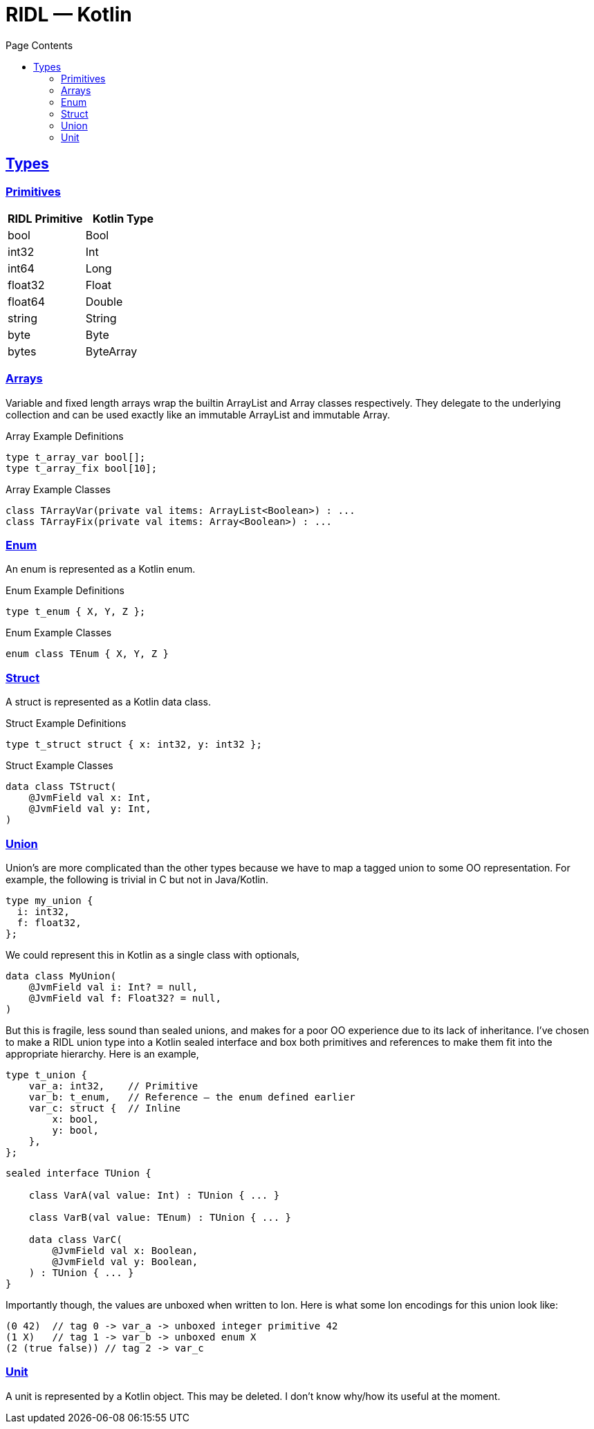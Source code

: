 = RIDL — Kotlin
:toc: left
:toc-title: Page Contents
:sectlinks:
:table-caption!:

== Types

=== Primitives

|===
| RIDL Primitive | Kotlin Type

| bool | Bool
| int32 | Int
| int64 | Long
| float32 | Float
| float64 | Double
| string | String
| byte | Byte
| bytes | ByteArray
|===

=== Arrays

Variable and fixed length arrays wrap the builtin ArrayList and Array classes respectively. They delegate to the underlying collection and can be used exactly like an immutable ArrayList and immutable Array.

.Array Example Definitions
[source,ridl]
----
type t_array_var bool[];
type t_array_fix bool[10];
----

.Array Example Classes
[source,kotlin]
----
class TArrayVar(private val items: ArrayList<Boolean>) : ...
class TArrayFix(private val items: Array<Boolean>) : ...
----

=== Enum

An enum is represented as a Kotlin enum.

.Enum Example Definitions
[source,ridl]
----
type t_enum { X, Y, Z };
----

.Enum Example Classes
[source,kotlin]
----
enum class TEnum { X, Y, Z }
----

=== Struct

A struct is represented as a Kotlin data class.

.Struct Example Definitions
[source,ridl]
----
type t_struct struct { x: int32, y: int32 };
----

.Struct Example Classes
[source,kotlin]
----
data class TStruct(
    @JvmField val x: Int,
    @JvmField val y: Int,
)
----

=== Union

Union's are more complicated than the other types because we have to map a tagged union to some OO representation. For example, the following is trivial in C but not in Java/Kotlin.

[source,ridl]
----
type my_union {
  i: int32,
  f: float32,
};
----

We could represent this in Kotlin as a single class with optionals,

[source,ridl]
----
data class MyUnion(
    @JvmField val i: Int? = null,
    @JvmField val f: Float32? = null,
)
----

But this is fragile, less sound than sealed unions, and makes for a poor OO experience due to its lack of inheritance. I've chosen to make a RIDL union type into a Kotlin sealed interface and box both primitives and references to make them fit into the appropriate hierarchy. Here is an example,

[source,ridl]
----
type t_union {
    var_a: int32,    // Primitive
    var_b: t_enum,   // Reference — the enum defined earlier
    var_c: struct {  // Inline
        x: bool,
        y: bool,
    },
};
----

[source,kotlin]
----
sealed interface TUnion {

    class VarA(val value: Int) : TUnion { ... }

    class VarB(val value: TEnum) : TUnion { ... }

    data class VarC(
        @JvmField val x: Boolean,
        @JvmField val y: Boolean,
    ) : TUnion { ... }
}
----

Importantly though, the values are unboxed when written to Ion. Here is what some Ion encodings for this union look like:

[source,ion]
----
(0 42)  // tag 0 -> var_a -> unboxed integer primitive 42
(1 X)   // tag 1 -> var_b -> unboxed enum X
(2 (true false)) // tag 2 -> var_c
----

=== Unit

A unit is represented by a Kotlin object. This may be deleted. I don't know why/how its useful at the moment.
